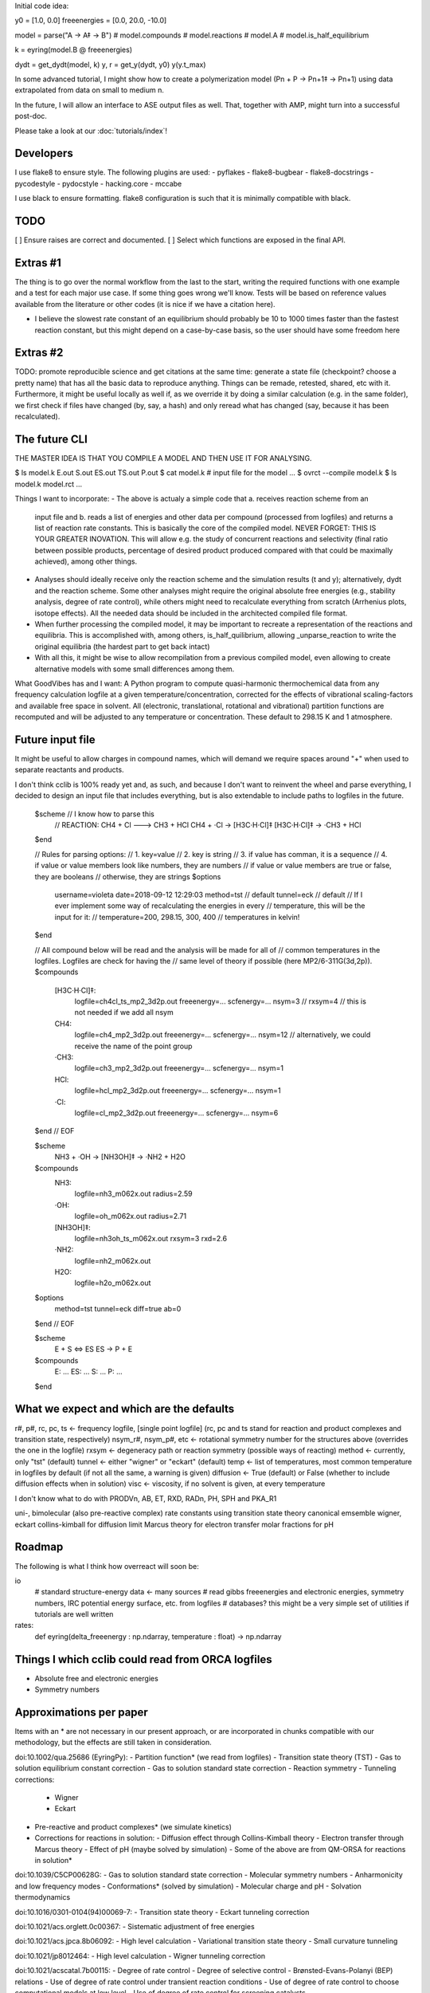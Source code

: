 Initial code idea:

y0 = [1.0, 0.0]
freeenergies = [0.0, 20.0, -10.0]

model = parse("A -> A‡ -> B")
# model.compounds
# model.reactions
# model.A
# model.is_half_equilibrium

k = eyring(model.B @ freeenergies)

dydt = get_dydt(model, k)
y, r = get_y(dydt, y0)
y(y.t_max)

In some advanced tutorial, I might show how to create a polymerization model
(Pn + P -> Pn+1‡ -> Pn+1) using data extrapolated from data on small to
medium n.

In the future, I will allow an interface to ASE output files as well. That,
together with AMP, might turn into a successful post-doc.

Please take a look at our :doc:`tutorials/index`!

Developers
----------

I use flake8 to ensure style. The following plugins are used:
- pyflakes
- flake8-bugbear
- flake8-docstrings
- pycodestyle
- pydocstyle
- hacking.core
- mccabe

I use black to ensure formatting. flake8 configuration is such that it is
minimally compatible with black.

TODO
----

[ ] Ensure raises are correct and documented.
[ ] Select which functions are exposed in the final API.

Extras #1
---------

The thing is to go over the normal workflow from the last to the start,
writing the required functions with one example and a test for each major use
case.
If some thing goes wrong we'll know. Tests will be based on reference values
available from the literature or other codes (it is nice if we have a
citation here).

- I believe the slowest rate constant of an equilibrium should probably be 10
  to 1000 times faster than the fastest reaction constant, but this might
  depend on a case-by-case basis, so the user should have some freedom here

Extras #2
---------

TODO: promote reproducible science and get citations at the same time:
generate a state file (checkpoint? choose a pretty name) that has all the
basic data to reproduce anything. Things can be remade, retested, shared, etc
with it. Furthermore, it might be useful locally as well if, as we override
it by doing a similar calculation (e.g. in the same folder), we first check
if files have changed (by, say, a hash) and only reread what has changed
(say, because it has been recalculated).

The future CLI
--------------

THE MASTER IDEA IS THAT YOU COMPILE A MODEL AND THEN USE IT FOR ANALYSING.

$ ls
model.k
E.out
S.out
ES.out
TS.out
P.out
$ cat model.k
# input file for the model
...
$ ovrct --compile model.k
$ ls
model.k
model.rct
...

Things I want to incorporate:
- The above is actualy a simple code that a. receives reaction scheme from an
  input file and b. reads a list of energies and other data per compound
  (processed from logfiles) and returns a list of reaction rate constants.
  This is basically the core of the compiled model. NEVER FORGET: THIS IS
  YOUR GREATER INOVATION. This will allow e.g. the study of concurrent
  reactions and selectivity (final ratio between possible products,
  percentage of desired product produced compared with that could be
  maximally achieved), among other things.
- Analyses should ideally receive only the reaction scheme and the simulation
  results (t and y); alternatively, dydt and the reaction scheme. Some other
  analyses might require the original absolute free energies (e.g., stability
  analysis, degree of rate control), while others might need to recalculate
  everything from scratch (Arrhenius plots, isotope effects). All the needed
  data should be included in the architected compiled file format.
- When further processing the compiled model, it may be important to recreate
  a representation of the reactions and equilibria. This is accomplished with,
  among others, is_half_quilibrium, allowing _unparse_reaction to write the
  original equilibria (the hardest part to get back intact)
- With all this, it might be wise to allow recompilation from a previous
  compiled model, even allowing to create alternative models with some small
  differences among them.

What GoodVibes has and I want:
A Python program to compute quasi-harmonic thermochemical data from any
frequency calculation logfile at a given temperature/concentration, corrected
for the effects of vibrational scaling-factors and available free space in
solvent. All (electronic, translational, rotational and vibrational) partition
functions are recomputed and will be adjusted to any temperature or
concentration. These default to 298.15 K and 1 atmosphere.

Future input file
-----------------

It might be useful to allow charges in compound names, which will demand we
require spaces around "+" when used to separate reactants and products.

I don't think cclib is 100% ready yet and, as such, and because I don't want
to reinvent the wheel and parse everything, I decided to design an input file
that includes everything, but is also extendable to include paths to logfiles
in the future.

    $scheme  // I know how to parse this
     // REACTION: CH4 + Cl ---> CH3 + HCl
     CH4 + ·Cl   -> [H3C·H·Cl]‡
     [H3C·H·Cl]‡ -> ·CH3 + HCl
    $end

    // Rules for parsing options:
    // 1. key=value
    // 2. key is string
    // 3. if value has comman, it is a sequence
    // 4. if value or value members look like numbers, they are numbers
    //    if value or value members are true or false, they are booleans
    //    otherwise, they are strings
    $options
     username=violeta
     date=2018-09-12 12:29:03
     method=tst  // default
     tunnel=eck  // default
     // If I ever implement some way of recalculating the energies in every
     // temperature, this will be the input for it:
     // temperature=200, 298.15, 300, 400  // temperatures in kelvin!
    $end

    // All compound below will be read and the analysis will be made for all of
    // common temperatures in the logfiles. Logfiles are check for having the
    // same level of theory if possible (here MP2/6-311G(3d,2p)).
    $compounds
     [H3C·H·Cl]‡:
       logfile=ch4cl_ts_mp2_3d2p.out
       freeenergy=...
       scfenergy=...
       nsym=3
       // rxsym=4  // this is not needed if we add all nsym
     CH4:
       logfile=ch4_mp2_3d2p.out
       freeenergy=...
       scfenergy=...
       nsym=12  // alternatively, we could receive the name of the point group
     ·CH3:
       logfile=ch3_mp2_3d2p.out
       freeenergy=...
       scfenergy=...
       nsym=1
     HCl:
       logfile=hcl_mp2_3d2p.out
       freeenergy=...
       scfenergy=...
       nsym=1
     ·Cl:
       logfile=cl_mp2_3d2p.out
       freeenergy=...
       scfenergy=...
       nsym=6
    $end
    // EOF

    $scheme
     NH3 + ·OH -> [NH3OH]‡ -> ·NH2 + H2O
    $compounds
     NH3:
       logfile=nh3_m062x.out
       radius=2.59
     ·OH:
       logfile=oh_m062x.out
       radius=2.71
     [NH3OH]‡:
       logfile=nh3oh_ts_m062x.out
       rxsym=3
       rxd=2.6
     ·NH2:
       logfile=nh2_m062x.out
     H2O:
       logfile=h2o_m062x.out
    $options
     method=tst
     tunnel=eck
     diff=true
     ab=0
    $end
    // EOF

    $scheme
     E + S <=> ES
     ES -> P + E
    $compounds
     E: ...
     ES: ...
     S: ...
     P: ...
    $end

What we expect and which are the defaults
-----------------------------------------

r#, p#, rc, pc, ts <- frequency logfile, [single point logfile] (rc, pc and ts stand for reaction and product complexes and transition state, respectively)
nsym_r#, nsym_p#, etc <- rotational symmetry number for the structures above (overrides the one in the logfile)
rxsym <- degeneracy path or reaction symmetry (possible ways of reacting)
method <- currently, only "tst" (default)
tunnel <- either "wigner" or "eckart" (default)
temp <- list of temperatures, most common temperature in logfiles by default (if not all the same, a warning is given)
diffusion <- True (default) or False (whether to include diffusion effects when in solution)
visc <- viscosity, if no solvent is given, at every temperature

I don't know what to do with PRODVn, AB, ET, RXD, RADn, PH, SPH and PKA_R1

uni-, bimolecular (also pre-reactive complex)
rate constants using transition state theory
canonical emsemble
wigner, eckart
collins-kimball for diffusion limit
Marcus theory for electron transfer
molar fractions for pH

Roadmap
-------

The following is what I think how overreact will soon be:

io
  # standard structure-energy data <- many sources
  # read gibbs freeenergies and electronic energies, symmetry numbers, IRC potential energy surface, etc. from logfiles
  # databases? this might be a very simple set of utilities if tutorials are well written
rates:
  def eyring(delta_freeenergy : np.ndarray, temperature : float) -> np.ndarray

Things I which cclib could read from ORCA logfiles
--------------------------------------------------
- Absolute free and electronic energies
- Symmetry numbers

Approximations per paper
------------------------
Items with an * are not necessary in our present approach, or are
incorporated in chunks compatible with our methodology, but the effects are
still taken in consideration.

doi:10.1002/qua.25686 (EyringPy):
- Partition function* (we read from logfiles)
- Transition state theory (TST)
- Gas to solution equilibrium constant correction
- Gas to solution standard state correction
- Reaction symmetry
- Tunneling corrections:
  - Wigner
  - Eckart
- Pre-reactive and product complexes* (we simulate kinetics)
- Corrections for reactions in solution:
  - Diffusion effect through Collins-Kimball theory
  - Electron transfer through Marcus theory
  - Effect of pH (maybe solved by simulation)
  - Some of the above are from QM-ORSA for reactions in solution*

doi:10.1039/C5CP00628G:
- Gas to solution standard state correction
- Molecular symmetry numbers
- Anharmonicity and low frequency modes
- Conformations* (solved by simulation)
- Molecular charge and pH
- Solvation thermodynamics

doi:10.1016/0301-0104(94)00069-7:
- Transition state theory
- Eckart tunneling correction

doi:10.1021/acs.orglett.0c00367:
- Sistematic adjustment of free energies

doi:10.1021/acs.jpca.8b06092:
- High level calculation
- Variational transition state theory
- Small curvature tunneling

doi:10.1021/jp8012464:
- High level calculation
- Wigner tunneling correction

doi:10.1021/acscatal.7b00115:
- Degree of rate control
- Degree of selective control
- Brønsted-Evans-Polanyi (BEP) relations
- Use of degree of rate control under transient reaction conditions
- Use of degree of rate control to choose computational models at low level
- Use of degree of rate control for screening catalysts

doi:10.1039/c8cs00398j (lots of interesting things, some highlighted below):
- Microkinetic modeling
- Apparent activation energy
- Degree of rate control
- Linear free energy relationships
- Process optimisation

doi:10.1002/cphc.201100137:
- Slowest step of the reaction
- Step with smallest rate constant
- Step with highest free energy transition state
- Step with rate constant that exerts the strongest effect
- Energetic span model

doi:10.1002/anie.200462544:
- Reaction progress kinetic analysis
- Differential and integral measurements
- Data interrogation
- Catalyst induction periods
- Catalyst deactivation and product inhibition
- Catalyst resting states
- Reaction order and turnover frequency

Things to do after going public
-------------------------------

- Describe each submodule in the docs
- Rebase to a single commit?
- Publish article (with some guidelines on how to properly calculate good
equilibria and, consequently, reaction rate constants)

These are the approximations available from the KiSThelP (<http://kisthelp.univ-reims.fr/userDocumentation/calculationMenu.html>):
- Gas phase chemical equilibrium constants
- Transition state theory
- Transition state theory with Wigner tunneling
- Transition state theory with Eckart tunneling
- Variational transition state theory
- Variational transition state theory with Wigner tunneling
- Variational transition state theory with Eckart tunneling
- Rice-Ramsperger-Kassel-Marcus (RRKM)

These are the approximations available from MKMCXX (<https://wiki.mkmcxx.nl/index.php/Main_Page>):
- Except for the GUI, the program works reasonably nice in terms of output files written and input style, I like that
- Calculation of reaction orders
- Calculation of apparent activation energies
- Degree of rate control analysis
- Thermodynamic degree of rate control analysis
- Degree of selectivity control analysis
- Multiplier used to speed-up reaction rates (booster, sometimes leads to faster convergence towards the steady-state solution)
- Turn-over-frequencies as a function of temperature
- Selectivity between products as a function of temperature
- Degree of selectivity coefficient for a particular product as a function of temperature
- Degree of selectivity control heatmap
- Surface coverage as a function of time
- Final surface coverage for adsorbant compounds as a function of temperature

Use-case stories
----------------

- I calculated a reaction scheme and I want to know the rate determining step
- I calculated a reaction scheme and I want to know the final proportion of products
- I want to know the kinetic isotope effect for a calculated reaction scheme
- I want to know the apparent activation energy for product formation
- I want to know the apparent order on a particular reactant
